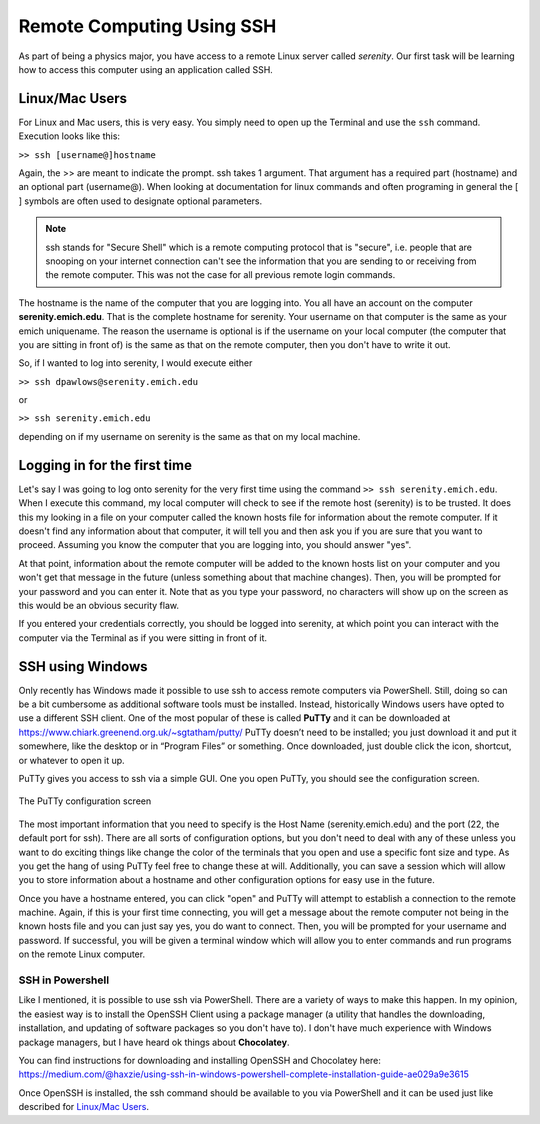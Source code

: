 Remote Computing Using SSH
==========================

As part of being a physics major, you have access to a
remote Linux server called *serenity*. Our first task will
be learning how to access this computer using an application
called SSH.

Linux/Mac Users
---------------

For Linux and Mac users, this is very easy. You simply need
to open up the Terminal and use the ``ssh`` command. Execution
looks like this:

``>> ssh [username@]hostname``

Again, the >> are meant to indicate the prompt. ssh takes
1 argument. That argument has a required part (hostname)
and an optional part (username@). When looking at documentation
for linux commands and often programing in general the [ ] symbols
are often used to designate optional parameters.

.. note:: ssh stands for "Secure Shell" which is a remote
          computing protocol that is "secure", i.e. people
          that are snooping on your internet connection can't
          see the information that you are sending to or receiving
          from the remote computer. This was not the case for all previous
          remote login commands.

The hostname is the name of the computer that you are logging into.
You all have an account on the computer **serenity.emich.edu**.
That is the complete hostname for serenity. Your username
on that computer is the same as your emich uniquename. The reason
the username is optional is if the username on your local
computer (the computer that you are sitting in front of) is the same as that on the remote computer, then
you don't have to write it out.

So, if I wanted to log into serenity, I would execute either

``>> ssh dpawlows@serenity.emich.edu``

or

``>> ssh serenity.emich.edu``

depending on if my username on serenity is the same as
that on my local machine.

Logging in for the first time
-----------------------------

Let's say I was going to log onto serenity for the very
first time using the command ``>> ssh serenity.emich.edu``.
When I execute this command, my local computer will check to see if the remote
host (serenity) is to be trusted. It
does this my looking in a file on your computer called the known hosts file
for information about
the remote computer. If it doesn't find any information
about that computer, it will tell you and then ask you
if you are sure that you want to proceed. Assuming you know
the computer that you are logging into, you should
answer "yes".

At that point, information about the remote computer
will be added to the known hosts list on your computer
and you won't get that message in the future (unless
something about that machine changes).
Then, you will be prompted for your password and you
can enter it. Note that as you type your password,
no characters will show up on the screen as this
would be an obvious security flaw.

If you entered your credentials correctly, you should be logged
into serenity, at which point you can interact with
the computer via the Terminal as if you were sitting in front
of it.

SSH using Windows
-----------------

Only recently has Windows made it possible to use ssh
to access remote computers via PowerShell. Still, doing
so can be a bit cumbersome as additional software
tools must be installed. Instead, historically Windows
users have opted to use a different SSH client.
One of the most popular of these is called **PuTTy**
and it can be downloaded at https://www.chiark.greenend.org.uk/~sgtatham/putty/
PuTTy doesn’t need to be installed; you just download it and put it somewhere, like the
desktop or in “Program Files” or something.
Once downloaded, just double click the icon, shortcut,
or whatever to open it up.

PuTTy gives you access to ssh via a simple GUI.
One you open PuTTy, you should see the configuration screen.

.. figure:: images/putty.png
    :width: 400
    :align: center

    The PuTTy configuration screen

The most important information that you need to specify
is the Host Name (serenity.emich.edu) and the port (22, the default port for ssh).
There are all sorts of
configuration options, but you don't need to deal with any of these unless you want to do exciting things
like change the color of the terminals that you open and use a specific
font size and type. As you get the hang of using PuTTy feel free to change these at will. Additionally, you can
save a session which will allow you to store information
about a hostname and other configuration options
for easy use in the future.

Once you have a hostname entered, you can click "open" and
PuTTy will attempt to establish a connection to the
remote machine. Again, if this is your first time connecting,
you will get a message about the remote computer
not being in the known hosts file and you can just say yes,
you do want to connect. Then, you will be prompted for your
username and password. If successful, you will be given a
terminal window which will allow you to enter commands
and run programs on the remote Linux computer.

SSH in Powershell
^^^^^^^^^^^^^^^^^

Like I mentioned, it is possible to use ssh via
PowerShell. There are a variety of ways to make this
happen. In my opinion, the easiest way is to install
the OpenSSH Client using a package manager (a utility that
handles the downloading, installation, and updating of
software packages so you don't have to). I don't have
much experience with Windows package managers, but I
have heard ok things about **Chocolatey**.

You can find instructions for downloading and installing OpenSSH and Chocolatey here: https://medium.com/@haxzie/using-ssh-in-windows-powershell-complete-installation-guide-ae029a9e3615

Once OpenSSH is installed, the ssh command should be
available to you via PowerShell and it can be
used just like described for `Linux/Mac Users`_.
